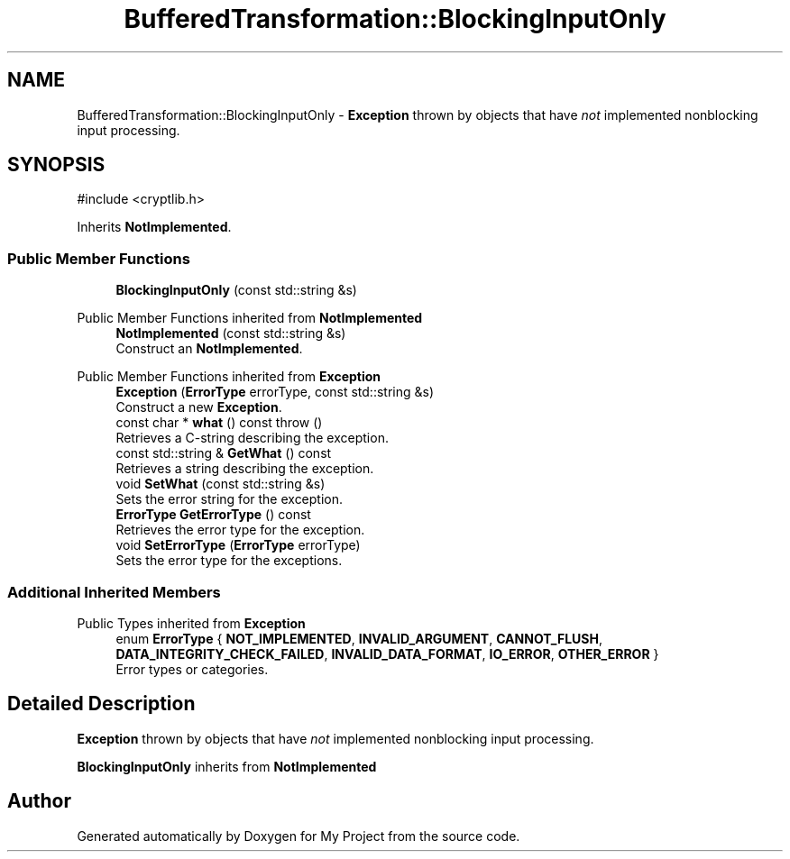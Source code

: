 .TH "BufferedTransformation::BlockingInputOnly" 3 "My Project" \" -*- nroff -*-
.ad l
.nh
.SH NAME
BufferedTransformation::BlockingInputOnly \- \fBException\fP thrown by objects that have \fInot\fP implemented nonblocking input processing\&.  

.SH SYNOPSIS
.br
.PP
.PP
\fR#include <cryptlib\&.h>\fP
.PP
Inherits \fBNotImplemented\fP\&.
.SS "Public Member Functions"

.in +1c
.ti -1c
.RI "\fBBlockingInputOnly\fP (const std::string &s)"
.br
.in -1c

Public Member Functions inherited from \fBNotImplemented\fP
.in +1c
.ti -1c
.RI "\fBNotImplemented\fP (const std::string &s)"
.br
.RI "Construct an \fBNotImplemented\fP\&. "
.in -1c

Public Member Functions inherited from \fBException\fP
.in +1c
.ti -1c
.RI "\fBException\fP (\fBErrorType\fP errorType, const std::string &s)"
.br
.RI "Construct a new \fBException\fP\&. "
.ti -1c
.RI "const char * \fBwhat\fP () const  throw ()"
.br
.RI "Retrieves a C-string describing the exception\&. "
.ti -1c
.RI "const std::string & \fBGetWhat\fP () const"
.br
.RI "Retrieves a string describing the exception\&. "
.ti -1c
.RI "void \fBSetWhat\fP (const std::string &s)"
.br
.RI "Sets the error string for the exception\&. "
.ti -1c
.RI "\fBErrorType\fP \fBGetErrorType\fP () const"
.br
.RI "Retrieves the error type for the exception\&. "
.ti -1c
.RI "void \fBSetErrorType\fP (\fBErrorType\fP errorType)"
.br
.RI "Sets the error type for the exceptions\&. "
.in -1c
.SS "Additional Inherited Members"


Public Types inherited from \fBException\fP
.in +1c
.ti -1c
.RI "enum \fBErrorType\fP { \fBNOT_IMPLEMENTED\fP, \fBINVALID_ARGUMENT\fP, \fBCANNOT_FLUSH\fP, \fBDATA_INTEGRITY_CHECK_FAILED\fP, \fBINVALID_DATA_FORMAT\fP, \fBIO_ERROR\fP, \fBOTHER_ERROR\fP }"
.br
.RI "Error types or categories\&. "
.in -1c
.SH "Detailed Description"
.PP 
\fBException\fP thrown by objects that have \fInot\fP implemented nonblocking input processing\&. 

\fBBlockingInputOnly\fP inherits from \fBNotImplemented\fP 

.SH "Author"
.PP 
Generated automatically by Doxygen for My Project from the source code\&.
